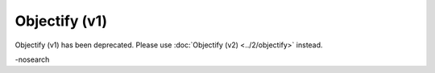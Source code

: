 Objectify (v1)
==============

Objectify (v1) has been deprecated. Please use
:doc:`Objectify (v2) <../2/objectify>` instead.

.. container:: keywords

   -nosearch